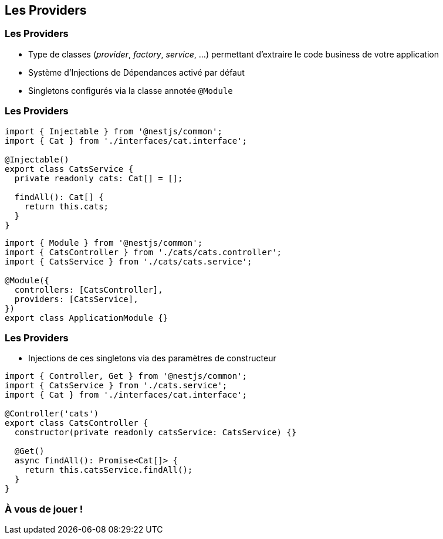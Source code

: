 == Les Providers

=== Les Providers

* Type de classes (_provider_, _factory_, _service_, ...) permettant d'extraire le code business de votre application
* Système d'Injections de Dépendances activé par défaut
* Singletons configurés via la classe annotée `@Module`

=== Les Providers 

[source,typescript]
----
import { Injectable } from '@nestjs/common';
import { Cat } from './interfaces/cat.interface';

@Injectable()
export class CatsService {
  private readonly cats: Cat[] = [];

  findAll(): Cat[] {
    return this.cats;
  }
}
----

[source,typescript]
----
import { Module } from '@nestjs/common';
import { CatsController } from './cats/cats.controller';
import { CatsService } from './cats/cats.service';

@Module({
  controllers: [CatsController],
  providers: [CatsService],
})
export class ApplicationModule {}
----

=== Les Providers

* Injections de ces singletons via des paramètres de constructeur

[source,typescript]
----
import { Controller, Get } from '@nestjs/common';
import { CatsService } from './cats.service';
import { Cat } from './interfaces/cat.interface';

@Controller('cats')
export class CatsController {
  constructor(private readonly catsService: CatsService) {}

  @Get()
  async findAll(): Promise<Cat[]> {
    return this.catsService.findAll();
  }
}
----

=== À vous de jouer !
